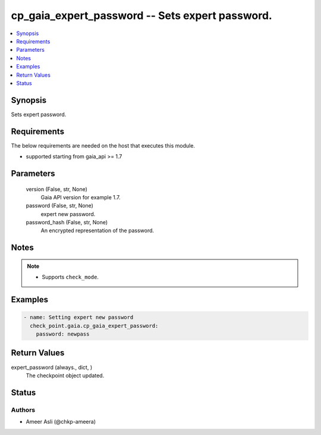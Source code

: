 .. _cp_gaia_expert_password_module:


cp_gaia_expert_password -- Sets expert password.
================================================

.. contents::
   :local:
   :depth: 1


Synopsis
--------

Sets expert password.



Requirements
------------
The below requirements are needed on the host that executes this module.

- supported starting from gaia\_api \>= 1.7



Parameters
----------

  version (False, str, None)
    Gaia API version for example 1.7.


  password (False, str, None)
    expert new password.


  password_hash (False, str, None)
    An encrypted representation of the password.





Notes
-----

.. note::
   - Supports \ :literal:`check\_mode`\ .




Examples
--------

.. code-block:: yaml+jinja

    
    - name: Setting expert new password
      check_point.gaia.cp_gaia_expert_password:
        password: newpass



Return Values
-------------

expert_password (always., dict, )
  The checkpoint object updated.





Status
------





Authors
~~~~~~~

- Ameer Asli (@chkp-ameera)


